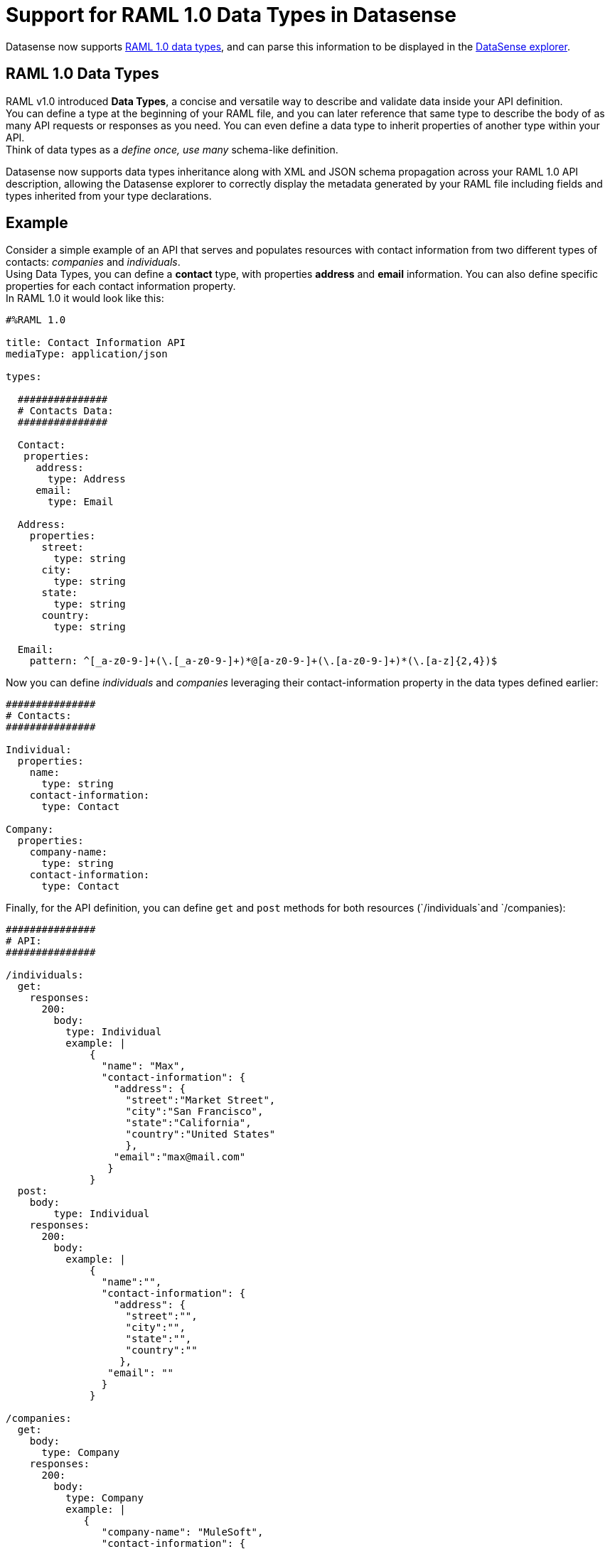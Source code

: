 = Support for RAML 1.0 Data Types in Datasense

Datasense now supports link:https://github.com/raml-org/raml-spec/blob/master/versions/raml-10/raml-10.md#raml-data-types[RAML 1.0 data types], and can parse this information to be displayed in the link:/anypoint-studio/v/6/using-the-datasense-explorer[DataSense explorer].

== RAML 1.0 Data Types

RAML v1.0 introduced *Data Types*, a concise and versatile way to describe and validate data inside your API definition. +
You can define a type at the beginning of your RAML file, and you can later reference that same type to describe the body of as many API requests or responses as you need. You can even define a data type to inherit properties of another type within your API. +
Think of data types as a _define once, use many_ schema-like definition.

Datasense now supports data types inheritance along with XML and JSON schema propagation across your RAML 1.0 API description, allowing the Datasense explorer to correctly display the metadata generated by your RAML file including fields and types inherited from your type declarations.

== Example

Consider a simple example of an API that serves and populates resources with contact information from two different types of contacts: _companies_ and _individuals_. +
Using Data Types, you can define a *contact* type, with properties *address* and *email* information. You can also define specific properties for each contact information property. +
In RAML 1.0 it would look like this:

[source,RAML,linenums]
----
#%RAML 1.0

title: Contact Information API
mediaType: application/json

types:

  ###############
  # Contacts Data:
  ###############

  Contact:
   properties:
     address:
       type: Address
     email:
       type: Email

  Address:
    properties:
      street:
        type: string
      city:
        type: string
      state:
        type: string
      country:
        type: string

  Email:
    pattern: ^[_a-z0-9-]+(\.[_a-z0-9-]+)*@[a-z0-9-]+(\.[a-z0-9-]+)*(\.[a-z]{2,4})$
----

Now you can define _individuals_ and _companies_ leveraging their contact-information property in the data types defined earlier:

[source,RAML,linenums]
----
###############
# Contacts:
###############

Individual:
  properties:
    name:
      type: string
    contact-information:
      type: Contact

Company:
  properties:
    company-name:
      type: string
    contact-information:
      type: Contact
----

Finally, for the API definition, you can define `get` and `post` methods for both resources (`/individuals`and `/companies):

[source,RAML,linenums]
----
###############
# API:
###############

/individuals:
  get:
    responses:
      200:
        body:
          type: Individual
          example: |
              {
                "name": "Max",
                "contact-information": {
                  "address": {
                    "street":"Market Street",
                    "city":"San Francisco",
                    "state":"California",
                    "country":"United States"
                    },
                  "email":"max@mail.com"
                 }
              }
  post:
    body:
        type: Individual
    responses:
      200:
        body:
          example: |
              {
                "name":"",
                "contact-information": {
                  "address": {
                    "street":"",
                    "city":"",
                    "state":"",
                    "country":""
                   },
                 "email": ""
                }
              }

/companies:
  get:
    body:
      type: Company
    responses:
      200:
        body:
          type: Company
          example: |
             {
                "company-name": "MuleSoft",
                "contact-information": {
                  "address": {
                    "street":"77 Geary St.",
                    "city":"San Francisco",
                    "state":"California",
                    "country":"United States"
                    },
                  "email":"mulesoft@mail.com"
                 }
              }
  post:
   body:
    type: Company
   responses:
    200:
      body:
        example: |
              {
                "company-name": "",
                "contact-information": {
                  "address": {
                    "street":"",
                    "city":"",
                    "state":"",
                    "country":""
                    },
                  "email":""
                 }
              }
----

If you download link:/mule-user-guide/v/3.8/_attachments/contacts.raml[this RAML definition example], import it into Studio, add logger processor at any of the generated flows and inspect the input displayed by the *DatasSnse explorer*, you can see the metadata populated considering al the types definition and inheritance.

This is how it looks when inspecting the `GET` method for the `/companies` resource:

image::raml-1-0-data-types-support-8cf05.png[raml-1-0-data-types-support-8cf05]

DataSense even recognizes if you change the API's mediaType to `application/xml`:

image::raml-1-0-data-types-support-4e17d.png[]

Datasense can even handle xml attribute type declarations. Such as: +
[source,RAML,linenums]
----
Company:
  properties:
    company-name:
      type: string
      xml:
        attribute: true
        name: xmlname
    contact-information:
      type: Contact
----

image::raml-1-0-data-types-support-b4cb0.png[]
